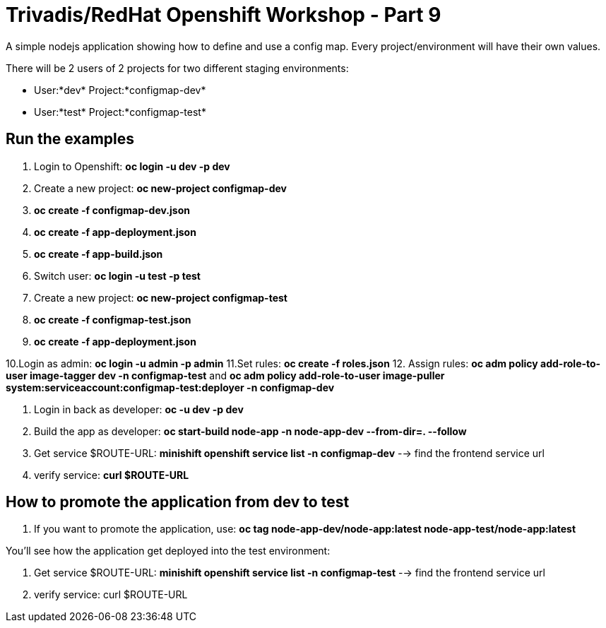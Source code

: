 # Trivadis/RedHat Openshift Workshop - Part 9

A simple nodejs application showing how to define and use a config map. Every project/environment will have their own values.

There will be 2 users of 2 projects for two different staging environments:

- User:*dev*  Project:*configmap-dev*
- User:*test* Project:*configmap-test*

## Run the examples

1. Login to Openshift: *oc login -u dev -p dev*
2. Create a new project: *oc new-project configmap-dev*
3. *oc create -f configmap-dev.json*
4. *oc create -f app-deployment.json*
5. *oc create -f app-build.json*

6. Switch user: *oc login -u test -p test*
7. Create a new project: *oc new-project configmap-test*
8. *oc create -f configmap-test.json*
9. *oc create -f app-deployment.json*

10.Login as admin: *oc login -u admin -p admin*
11.Set rules: *oc create -f roles.json*
12. Assign rules: *oc adm policy add-role-to-user image-tagger dev -n configmap-test* and *oc adm policy add-role-to-user image-puller system:serviceaccount:configmap-test:deployer -n configmap-dev*


13. Login in back as developer: *oc -u dev -p dev*
14. Build the app as developer: *oc start-build node-app -n node-app-dev --from-dir=. --follow*


15. Get service $ROUTE-URL: *minishift openshift service list -n configmap-dev* --> find the frontend service url
16. verify service: *curl $ROUTE-URL*

## How to promote the application from dev to test

17. If you want to promote the application, use: *oc tag node-app-dev/node-app:latest node-app-test/node-app:latest*

You'll see how the application get deployed into the test environment:

18. Get service $ROUTE-URL: *minishift openshift service list -n configmap-test* --> find the frontend service url
19. verify service: curl $ROUTE-URL


